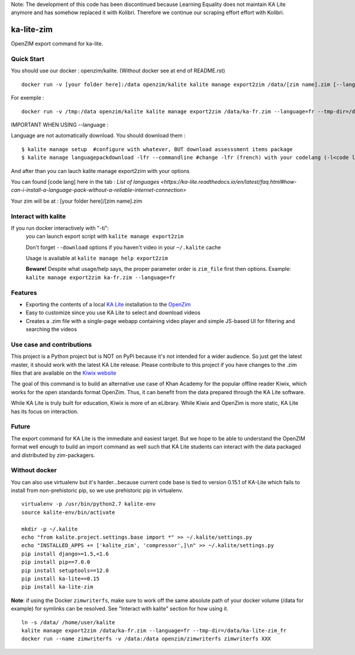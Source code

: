 Note: The development of this code has been discontinued because Learning Equality
does not maintain KA Lite anymore and has somehow replaced it with Kolibri.
Therefore we continue our scraping effort effort with Kolibri.

=============================
ka-lite-zim
=============================

.. image:: https://travis-ci.org/benjaoming/ka-lite-zim.png?branch=master
    :target: https://travis-ci.org/benjaoming/ka-lite-zim

.. image:: https://readthedocs.org/projects/ka-lite-zim/badge/?version=latest
    :target: http://ka-lite-zim.readthedocs.org/en/latest/


OpenZIM export command for ka-lite.


Quick Start
-----------


You should use our docker : openzim/kalite. (Without docker see at end of README.rst)
::
  docker run -v [your folder here]:/data openzim/kalite kalite manage export2zim /data/[zim name].zim [--language=[code lang]] --tmp-dir=/data/[tmp folder name] --download

For exemple :
::
  docker run -v /tmp:/data openzim/kalite kalite manage export2zim /data/ka-fr.zim --language=fr --tmp-dir=/data/ka-lite-zim_fr --download


IMPORTANT WHEN USING --language :

Language are not automatically download.
You should download them :
::
	$ kalite manage setup  #configure with whatever, BUT download assesssment items package
	$ kalite manage languagepackdownload -lfr --commandline #change -lfr (french) with your codelang (-l<code lang>) (see below for code lang)

And after than you can lauch kalite manage export2zim with your options

You can found [code lang] here in the tab : `List of languages <https://ka-lite.readthedocs.io/en/latest/faq.html#how-can-i-install-a-language-pack-without-a-reliable-internet-connection>`

Your zim will be at : [your folder here]/[zim name].zim

Interact with kalite
--------------------
If you run docker interactively with "-ti":
  you can launch export script with ``kalite manage export2zim``

  Don't forget ``--download`` options if you haven't video in your ``~/.kalite`` cache

  Usage is available at ``kalite manage help export2zim``

  **Beware!** Despite what usage/help says, the proper parameter order is ``zim_file`` first then options. Example: ``kalite manage export2zim ka-fr.zim --language=fr``


Features
--------

* Exporting the contents of a local `KA Lite <https://learningequality.org/ka-lite/>`_ installation to the `OpenZim <http://www.openzim.org/>`_
* Easy to customize since you use KA Lite to select and download videos
* Creates a .zim file with a single-page webapp containing video player and simple JS-based UI for filtering and searching the videos


Use case and contributions
--------------------------

This project is a Python project but is NOT on PyPi because it's not intended
for a wider audience. So just get the latest master, it should work with the
latest KA Lite release. Please contribute to this project if you have changes to the .zim files that
are available on the `Kiwix website <http://www.kiwix.org/wiki/Content_in_all_languages>`_

The goal of this command is to build an alternative use case of Khan Academy for
the popular offline reader Kiwix, which works for the open standards format
OpenZim. Thus, it can benefit from the data prepared through the KA Lite
software.

While KA Lite is truly built for education, Kiwix is more of an eLibrary. While
Kiwix and OpenZim is more static, KA Lite has its focus on interaction.


Future
------

The export command for KA Lite is the immediate and easiest target. But we hope
to be able to understand the OpenZIM format well enough to build an import
command as well such that KA Lite students can interact with the data packaged
and distributed by zim-packagers.

Without docker
--------------
You can also use virtualenv but it's harder...because current code base is tied to version 0.15.1 of KA-Lite which fails to install from non-prehistoric pip, so we use prehistoric pip in virtualenv.

::

    virtualenv -p /usr/bin/python2.7 kalite-env
    source kalite-env/bin/activate

    mkdir -p ~/.kalite
    echo "from kalite.project.settings.base import *" >> ~/.kalite/settings.py
    echo "INSTALLED_APPS += ['kalite_zim', 'compressor',]\n" >> ~/.kalite/settings.py
    pip install django>=1.5,<1.6
    pip install pip==7.0.0
    pip install setuptools==12.0
    pip install ka-lite==0.15
    pip install ka-lite-zim

**Note**: if using the Docker ``zimwriterfs``, make sure to work off the same absolute path of your docker volume (/data for example) for symlinks can be resolved.
See "Interact with kalite" section for how using it.

::

	ln -s /data/ /home/user/kalite
	kalite manage export2zim /data/ka-fr.zim --language=fr --tmp-dir=/data/ka-lite-zim_fr
	docker run --name zimwriterfs -v /data:/data openzim/zimwriterfs zimwriterfs XXX



